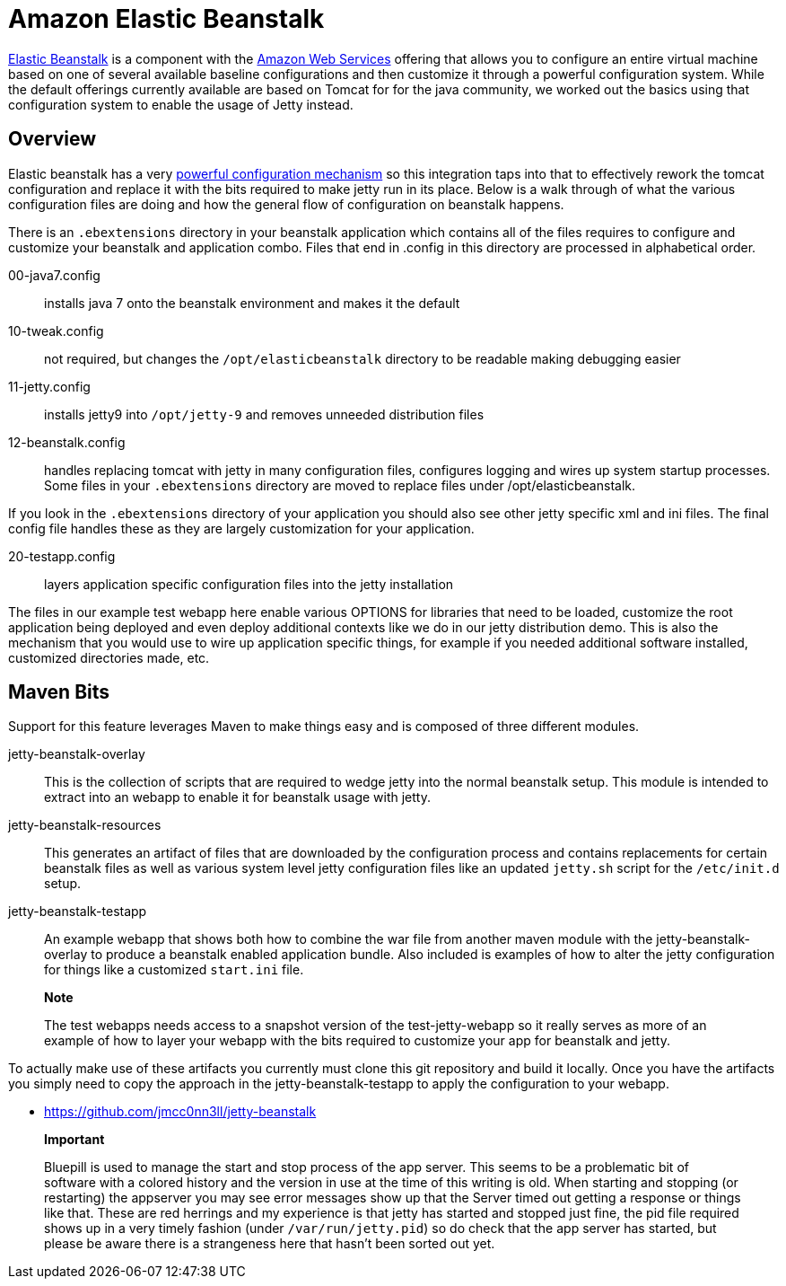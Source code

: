//  ========================================================================
//  Copyright (c) 1995-2012 Mort Bay Consulting Pty. Ltd.
//  ========================================================================
//  All rights reserved. This program and the accompanying materials
//  are made available under the terms of the Eclipse Public License v1.0
//  and Apache License v2.0 which accompanies this distribution.
//
//      The Eclipse Public License is available at
//      http://www.eclipse.org/legal/epl-v10.html
//
//      The Apache License v2.0 is available at
//      http://www.opensource.org/licenses/apache2.0.php
//
//  You may elect to redistribute this code under either of these licenses.
//  ========================================================================

[[elastic-beanstalk]]
= Amazon Elastic Beanstalk

http://aws.amazon.com/elasticbeanstalk/[Elastic Beanstalk] is a
component with the http://aws.amazon.com[Amazon Web Services] offering
that allows you to configure an entire virtual machine based on one of
several available baseline configurations and then customize it through
a powerful configuration system. While the default offerings currently
available are based on Tomcat for for the java community, we worked out
the basics using that configuration system to enable the usage of Jetty
instead.

[[elastic-beanstalk-overview]]
== Overview

Elastic beanstalk has a very
http://aws.amazon.com/about-aws/whats-new/2012/10/02/introducing-aws-elastic-beanstalk-configuration-files/[powerful
configuration mechanism] so this integration taps into that to
effectively rework the tomcat configuration and replace it with the bits
required to make jetty run in its place. Below is a walk through of what
the various configuration files are doing and how the general flow of
configuration on beanstalk happens.

There is an `.ebextensions` directory in your beanstalk application
which contains all of the files requires to configure and customize your
beanstalk and application combo. Files that end in .config in this
directory are processed in alphabetical order.

00-java7.config::
  installs java 7 onto the beanstalk environment and makes it the
  default
10-tweak.config::
  not required, but changes the `/opt/elasticbeanstalk` directory to be
  readable making debugging easier
11-jetty.config::
  installs jetty9 into `/opt/jetty-9` and removes unneeded distribution
  files
12-beanstalk.config::
  handles replacing tomcat with jetty in many configuration files,
  configures logging and wires up system startup processes. Some files
  in your `.ebextensions` directory are moved to replace files under
  /opt/elasticbeanstalk.

If you look in the `.ebextensions` directory of your application you
should also see other jetty specific xml and ini files. The final config
file handles these as they are largely customization for your
application.

20-testapp.config::
  layers application specific configuration files into the jetty
  installation

The files in our example test webapp here enable various OPTIONS for
libraries that need to be loaded, customize the root application being
deployed and even deploy additional contexts like we do in our jetty
distribution demo. This is also the mechanism that you would use to wire
up application specific things, for example if you needed additional
software installed, customized directories made, etc.

[[elastic-beanstalk-maven]]
== Maven Bits

Support for this feature leverages Maven to make things easy and is
composed of three different modules.

jetty-beanstalk-overlay::
  This is the collection of scripts that are required to wedge jetty
  into the normal beanstalk setup. This module is intended to extract
  into an webapp to enable it for beanstalk usage with jetty.
jetty-beanstalk-resources::
  This generates an artifact of files that are downloaded by the
  configuration process and contains replacements for certain beanstalk
  files as well as various system level jetty configuration files like
  an updated `jetty.sh` script for the `/etc/init.d` setup.
jetty-beanstalk-testapp::
  An example webapp that shows both how to combine the war file from
  another maven module with the jetty-beanstalk-overlay to produce a
  beanstalk enabled application bundle. Also included is examples of how
  to alter the jetty configuration for things like a customized
  `start.ini` file.

________________________________________________________________________________________________________________________________________________________________________________________________________________________
*Note*

The test webapps needs access to a snapshot version of the
test-jetty-webapp so it really serves as more of an example of how to
layer your webapp with the bits required to customize your app for
beanstalk and jetty.
________________________________________________________________________________________________________________________________________________________________________________________________________________________

To actually make use of these artifacts you currently must clone this
git repository and build it locally. Once you have the artifacts you
simply need to copy the approach in the jetty-beanstalk-testapp to apply
the configuration to your webapp.

* https://github.com/jmcc0nn3ll/jetty-beanstalk

____________________________________________________________________________________________________________________________________________________________________________________________________________________________________________________________________________________________________________________________________________________________________________________________________________________________________________________________________________________________________________________________________________________________________________________________________________________________________________________________________________________
*Important*

Bluepill is used to manage the start and stop process of the app server.
This seems to be a problematic bit of software with a colored history
and the version in use at the time of this writing is old. When starting
and stopping (or restarting) the appserver you may see error messages
show up that the Server timed out getting a response or things like
that. These are red herrings and my experience is that jetty has started
and stopped just fine, the pid file required shows up in a very timely
fashion (under `/var/run/jetty.pid`) so do check that the app server has
started, but please be aware there is a strangeness here that hasn't
been sorted out yet.
____________________________________________________________________________________________________________________________________________________________________________________________________________________________________________________________________________________________________________________________________________________________________________________________________________________________________________________________________________________________________________________________________________________________________________________________________________________________________________________________________________________

